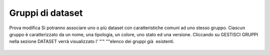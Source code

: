 **Gruppi di dataset**
**********************************
Prova modifica
Si potranno associare uno o più dataset con caratteristiche comuni ad uno stesso gruppo.
Ciascun gruppo è caratterizzato da un nome, una tipologia, un colore, uno stato ed una versione.
Cliccando su GESTISCI GRUPPI nella sezione DATASET verrà  visualizzato l' "'" ""elenco dei gruppi già  esistenti.



.. figure:: img/gruppidataset.jpg